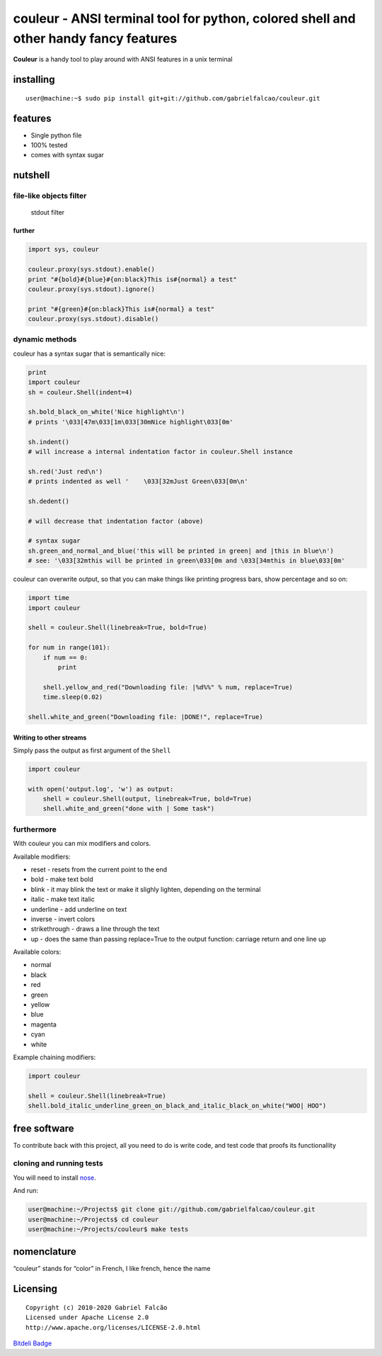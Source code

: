 couleur - ANSI terminal tool for python, colored shell and other handy fancy features
=====================================================================================
.. image:: https://img.shields.io/pypi/dm/couleur
   :target: https://pypi.org/project/couleur

.. image:: https://img.shields.io/codecov/c/github/gabrielfalcao/couleur
   :target: https://codecov.io/gh/gabrielfalcao/couleur

.. image:: https://img.shields.io/github/workflow/status/gabrielfalcao/couleur/python-3.6?label=python%203.6
   :target: https://github.com/gabrielfalcao/couleur/actions

.. image:: https://img.shields.io/github/workflow/status/gabrielfalcao/couleur/python-3.7?label=python%203.7
   :target: https://github.com/gabrielfalcao/couleur/actions

.. image:: https://img.shields.io/readthedocs/couleur
   :target: https://couleur.readthedocs.io/

.. image:: https://img.shields.io/github/license/gabrielfalcao/couleur?label=Github%20License
   :target: https://github.com/gabrielfalcao/couleur/blob/master/LICENSE

.. image:: https://img.shields.io/pypi/v/couleur
   :target: https://pypi.org/project/couleur

.. image:: https://img.shields.io/pypi/l/couleur?label=PyPi%20License
   :target: https://pypi.org/project/couleur

.. image:: https://img.shields.io/pypi/format/couleur
   :target: https://pypi.org/project/couleur

.. image:: https://img.shields.io/pypi/status/couleur
   :target: https://pypi.org/project/couleur

.. image:: https://img.shields.io/pypi/pyversions/couleur
   :target: https://pypi.org/project/couleur

.. image:: https://img.shields.io/pypi/implementation/couleur
   :target: https://pypi.org/project/couleur

.. image:: https://img.shields.io/snyk/vulnerabilities/github/gabrielfalcao/couleur
   :target: https://github.com/gabrielfalcao/couleur/network/alerts

.. image:: https://img.shields.io/github/v/tag/gabrielfalcao/couleur
   :target: https://github.com/gabrielfalcao/couleur/releases


**Couleur** is a handy tool to play around with ANSI features in a unix
terminal

installing
----------

::

   user@machine:~$ sudo pip install git+git://github.com/gabrielfalcao/couleur.git

features
--------

-  Single python file
-  100% tested
-  comes with syntax sugar

nutshell
--------

file-like objects filter
~~~~~~~~~~~~~~~~~~~~~~~~

.. figure:: http://gnu.gabrielfalcao.com/couleur_filter.png
   :alt: stdout filter

   stdout filter

further
^^^^^^^

.. code:: python

   import sys, couleur

   couleur.proxy(sys.stdout).enable()
   print "#{bold}#{blue}#{on:black}This is#{normal} a test"
   couleur.proxy(sys.stdout).ignore()

   print "#{green}#{on:black}This is#{normal} a test"
   couleur.proxy(sys.stdout).disable()

dynamic methods
~~~~~~~~~~~~~~~

couleur has a syntax sugar that is semantically nice:

.. code:: python

   print
   import couleur
   sh = couleur.Shell(indent=4)

   sh.bold_black_on_white('Nice highlight\n')
   # prints '\033[47m\033[1m\033[30mNice highlight\033[0m'

   sh.indent()
   # will increase a internal indentation factor in couleur.Shell instance

   sh.red('Just red\n')
   # prints indented as well '    \033[32mJust Green\033[0m\n'

   sh.dedent()

   # will decrease that indentation factor (above)

   # syntax sugar
   sh.green_and_normal_and_blue('this will be printed in green| and |this in blue\n')
   # see: '\033[32mthis will be printed in green\033[0m and \033[34mthis in blue\033[0m'

couleur can overwrite output, so that you can make things like printing
progress bars, show percentage and so on:

.. code:: python

   import time
   import couleur

   shell = couleur.Shell(linebreak=True, bold=True)

   for num in range(101):
       if num == 0:
           print

       shell.yellow_and_red("Downloading file: |%d%%" % num, replace=True)
       time.sleep(0.02)

   shell.white_and_green("Downloading file: |DONE!", replace=True)

Writing to other streams
^^^^^^^^^^^^^^^^^^^^^^^^

Simply pass the output as first argument of the ``Shell``

.. code:: python

   import couleur

   with open('output.log', 'w') as output:
       shell = couleur.Shell(output, linebreak=True, bold=True)
       shell.white_and_green("done with | Some task")

furthermore
~~~~~~~~~~~

With couleur you can mix modifiers and colors.

Available modifiers:

-  reset - resets from the current point to the end
-  bold - make text bold
-  blink - it may blink the text or make it slighly lighten, depending
   on the terminal
-  italic - make text italic
-  underline - add underline on text
-  inverse - invert colors
-  strikethrough - draws a line through the text
-  up - does the same than passing replace=True to the output function:
   carriage return and one line up

Available colors:

-  normal
-  black
-  red
-  green
-  yellow
-  blue
-  magenta
-  cyan
-  white

Example chaining modifiers:

.. code:: python

   import couleur

   shell = couleur.Shell(linebreak=True)
   shell.bold_italic_underline_green_on_black_and_italic_black_on_white("WOO| HOO")

free software
-------------

To contribute back with this project, all you need to do is write code,
and test code that proofs its functionallity

cloning and running tests
~~~~~~~~~~~~~~~~~~~~~~~~~

You will need to install
`nose <http://somethingaboutorange.com/mrl/projects/nose/0.11.3/>`__.

And run:

.. code:: shell

   user@machine:~/Projects$ git clone git://github.com/gabrielfalcao/couleur.git
   user@machine:~/Projects$ cd couleur
   user@machine:~/Projects/couleur$ make tests

nomenclature
------------

“couleur” stands for “color” in French, I like french, hence the name

Licensing
---------

::

   Copyright (c) 2010-2020 Gabriel Falcão
   Licensed under Apache License 2.0
   http://www.apache.org/licenses/LICENSE-2.0.html

`Bitdeli Badge <https://bitdeli.com/free>`__
